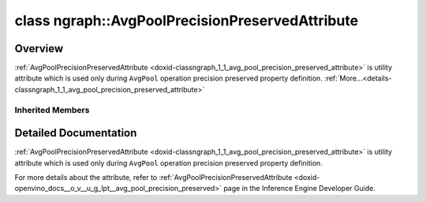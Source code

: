 .. index:: pair: class; ngraph::AvgPoolPrecisionPreservedAttribute
.. _doxid-classngraph_1_1_avg_pool_precision_preserved_attribute:

class ngraph::AvgPoolPrecisionPreservedAttribute
================================================



Overview
~~~~~~~~

:ref:`AvgPoolPrecisionPreservedAttribute <doxid-classngraph_1_1_avg_pool_precision_preserved_attribute>` is utility attribute which is used only during ``AvgPool`` operation precision preserved property definition. :ref:`More...<details-classngraph_1_1_avg_pool_precision_preserved_attribute>`


.. ref-code-block:: cpp
	:class: doxyrest-overview-code-block

	#include <avg_pool_precision_preserved_attribute.hpp>
	
	class AvgPoolPrecisionPreservedAttribute: public :ref:`ngraph::PrecisionPreservedAttribute<doxid-classngraph_1_1_precision_preserved_attribute>`
	{
	public:
		// methods
	
		:target:`OPENVINO_RTTI<doxid-classngraph_1_1_avg_pool_precision_preserved_attribute_1a40b8ee28530638db911b20587c0eab05>`(
			"LowPrecision::AvgPoolPrecisionPreserved",
			"",
			:ref:`ov::RuntimeAttribute<doxid-classov_1_1_runtime_attribute>`,
			0
			);
	
		void :target:`merge<doxid-classngraph_1_1_avg_pool_precision_preserved_attribute_1a1dfdf4ff41ebc7bf3c465eb54aa18319>`(std::vector<:ref:`ov::Any<doxid-classov_1_1_any>`>& attributes);
		bool :target:`is_skipped<doxid-classngraph_1_1_avg_pool_precision_preserved_attribute_1a87b609a3c9ddb7d1d8907e528594dcdf>`() const;
		virtual std::string :target:`to_string<doxid-classngraph_1_1_avg_pool_precision_preserved_attribute_1a07af8061bacf33b870d565d8a2313341>`() const;
		:target:`PrecisionPreservedAttribute<doxid-classngraph_1_1_avg_pool_precision_preserved_attribute_1a8ea9cea6b0a6c01c544c786d3f5e6fba>`();
		:target:`PrecisionPreservedAttribute<doxid-classngraph_1_1_avg_pool_precision_preserved_attribute_1a9fc556f2f3980a5b8560f834bcc4d321>`(const bool value);
	};

Inherited Members
-----------------

.. ref-code-block:: cpp
	:class: doxyrest-overview-inherited-code-block

	public:
		// typedefs
	
		typedef std::shared_ptr<:ref:`RuntimeAttribute<doxid-classov_1_1_runtime_attribute>`> :ref:`Ptr<doxid-classov_1_1_runtime_attribute_1a0ac56ae81bace38d80c2c57e6695cf8f>`;
		typedef std::tuple<:::ref:`ov::RuntimeAttribute<doxid-classov_1_1_runtime_attribute>`> :ref:`Base<doxid-classov_1_1_runtime_attribute_1aa8d1a337411d2728e4d8beb58eeb7ccc>`;

		// classes
	
		class :ref:`SharedValueAttribute<doxid-class_shared_attribute_1_1_shared_value_attribute>`;

		// fields
	
		std::shared_ptr<:ref:`SharedValueAttribute<doxid-class_shared_attribute_1_1_shared_value_attribute>`> :ref:`attribute<doxid-class_shared_attribute_1a2c796ec7de4975ab5607fffc7c8911ae>`;

		// methods
	
		static :ref:`_OPENVINO_HIDDEN_METHOD<doxid-core_2include_2openvino_2core_2visibility_8hpp_1a751977ff5ff49e1bfd5b4efc0b994f27>` const :ref:`DiscreteTypeInfo<doxid-structov_1_1_discrete_type_info>`& :ref:`get_type_info_static<doxid-classov_1_1_runtime_attribute_1a57fac9ef5e4f13144d53102212bed8c6>`();
		virtual const :ref:`DiscreteTypeInfo<doxid-structov_1_1_discrete_type_info>`& :ref:`get_type_info<doxid-classov_1_1_runtime_attribute_1a1c452854e1d01d1852cca180327c6882>`() const;
		virtual bool :ref:`is_copyable<doxid-classov_1_1_runtime_attribute_1a0813e513d24e9fc5c7a010732c179eb5>`() const;
		virtual :ref:`Any<doxid-classov_1_1_any>` :ref:`init<doxid-classov_1_1_runtime_attribute_1a85cfa598b9589c581cb1cdababf36cd6>`(const std::shared_ptr<:ref:`Node<doxid-classov_1_1_node>`>& node) const;
		virtual :ref:`Any<doxid-classov_1_1_any>` :ref:`merge<doxid-classov_1_1_runtime_attribute_1abbc804f43f52cd6ed54fab2b6c7b573b>`(const :ref:`ov::NodeVector<doxid-namespaceov_1a750141ccb27d75af03e91a5295645c7f>`& nodes) const;
		virtual :ref:`Any<doxid-classov_1_1_any>` :ref:`merge<doxid-classov_1_1_runtime_attribute_1a034010091b62f617c14e4576fcf56cb2>`(const :ref:`ov::OutputVector<doxid-namespaceov_1a0a3841455b82c164b1b04b61a9c7c560>`& outputs) const;
		virtual std::string :ref:`to_string<doxid-classov_1_1_runtime_attribute_1aaf017b973a9eb4ef7e5d8466cf385ee4>`() const;
		virtual bool :ref:`visit_attributes<doxid-classov_1_1_runtime_attribute_1abacd4929156e317cdb0c74d9cc714025>`(:ref:`AttributeVisitor<doxid-classov_1_1_attribute_visitor>`&);
		bool :ref:`visit_attributes<doxid-classov_1_1_runtime_attribute_1ad41560d786103ecad79977ce84e68912>`(:ref:`AttributeVisitor<doxid-classov_1_1_attribute_visitor>`& visitor) const;
		const T& :ref:`value<doxid-class_shared_attribute_1a3f546aa49d29bf04b8d65b652f27f542>`() const;
		T& :ref:`value<doxid-class_shared_attribute_1ac87e7f7ec60ab080ba8f4c7bd0489f08>`();
		:ref:`OPENVINO_RTTI<doxid-classngraph_1_1_precision_preserved_attribute_1a43ef33cfa8a9dd6e9bc73b7be93e7533>`("LowPrecision::PrecisionPreserved", "", :ref:`ov::RuntimeAttribute<doxid-classov_1_1_runtime_attribute>`, 0);
		virtual std::string :ref:`to_string<doxid-classngraph_1_1_precision_preserved_attribute_1ad4fc19f4288331ec4a14b7f2d9ebf6b8>`() const;

.. _details-classngraph_1_1_avg_pool_precision_preserved_attribute:

Detailed Documentation
~~~~~~~~~~~~~~~~~~~~~~

:ref:`AvgPoolPrecisionPreservedAttribute <doxid-classngraph_1_1_avg_pool_precision_preserved_attribute>` is utility attribute which is used only during ``AvgPool`` operation precision preserved property definition.

For more details about the attribute, refer to :ref:`AvgPoolPrecisionPreservedAttribute <doxid-openvino_docs__o_v__u_g_lpt__avg_pool_precision_preserved>` page in the Inference Engine Developer Guide.


